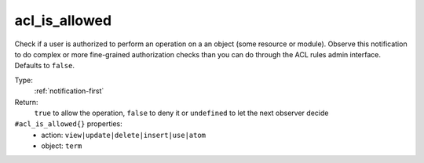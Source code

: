 .. _acl_is_allowed:

acl_is_allowed
^^^^^^^^^^^^^^

Check if a user is authorized to perform an operation on a an object 
(some resource or module). Observe this notification to do complex or more 
fine-grained authorization checks than you can do through the ACL rules admin 
interface. Defaults to ``false``. 


Type: 
    :ref:`notification-first`

Return: 
    ``true`` to allow the operation, ``false`` to deny it or ``undefined`` to let the next observer decide

``#acl_is_allowed{}`` properties:
    - action: ``view|update|delete|insert|use|atom``
    - object: ``term``

